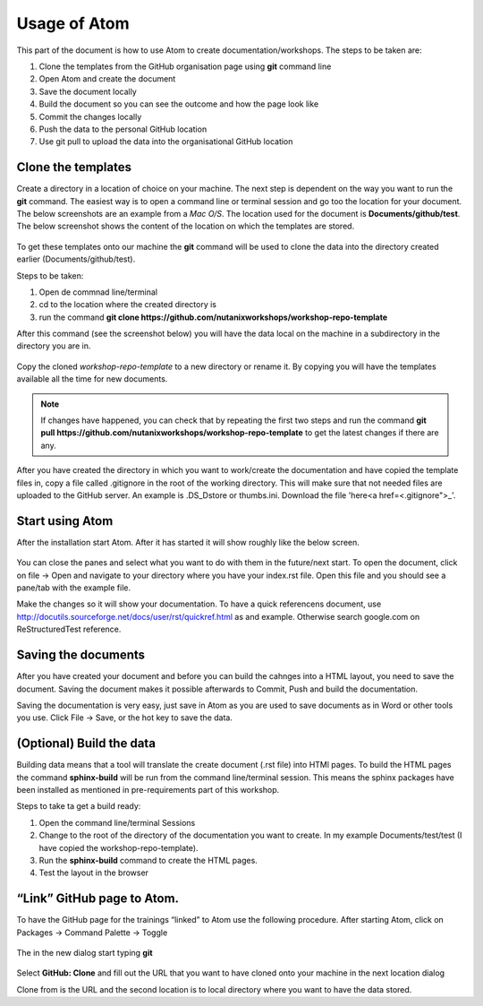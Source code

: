 .. _atom_conf:

-------------
Usage of Atom
-------------

This part of the document is how to use Atom to create documentation/workshops. The steps to be taken are:

#. Clone the templates from the GitHub organisation page using **git** command line

#. Open Atom and create the document

#. Save the document locally

#. Build the document so you can see the outcome and how the page look like

#. Commit the changes locally

#. Push the data to the personal GitHub location

#. Use git pull to upload the data into the organisational GitHub location


Clone the templates
++++++++++++++++++

Create a directory in a location of choice on your machine. The next step is dependent on the way you want to run the **git** command. The easiest way is to open a command line or terminal session and go too the location for your document. The below screenshots are an example from a *Mac O/S*. The location used for the document is **Documents/github/test**.
The below screenshot shows the content of the location on which the templates are stored.

.. figure:: images/1.png
  :width: 600px

To get these templates onto our machine the **git** command will be used to clone the data into the directory created earlier (Documents/github/test).

Steps to be taken:

#. Open de commnad line/terminal

#. cd to the location where the created directory is

#. run the command **git clone https://github.com/nutanixworkshops/workshop-repo-template**

After this command (see the screenshot below) you will have the data local on the machine in a subdirectory in the directory you are in.

.. figure:: images/2.png

Copy the cloned *workshop-repo-template* to a new directory or rename it. By copying you will have the templates available all the time for new documents.


.. note:: If changes have happened, you can check that by repeating the first two steps and run the command **git pull https://github.com/nutanixworkshops/workshop-repo-template** to get the latest changes if there are any.

After you have created the directory in which you want to work/create the documentation and have copied the template files in, copy a file called .gitignore in the root of the working directory. This will make sure that not needed files are uploaded to the GitHub server. An example is .DS_Dstore or thumbs.ini. Download the file 'here<a href=<.gitignore">_'.

Start using Atom
++++++++++++++++

After the installation start Atom. After it has started it will show roughly like the below screen.

.. figure:: images/5.png

You can close the panes and select what you want to do with them in the future/next start.
To open the document, click on file -> Open and navigate to your directory where you have your index.rst file. Open this file and you should see a pane/tab with the example file.

Make the changes so it will show your documentation. To have a quick referencens document, use http://docutils.sourceforge.net/docs/user/rst/quickref.html as and example. Otherwise search google.com on ReStructuredTest reference.

Saving the documents
++++++++++++++++++++

After you have created your document and before you can build the cahnges into a HTML layout, you need to save the document. Saving the document makes it possible afterwards to Commit, Push and build the documentation.

Saving the documentation is very easy, just save in Atom as you are used to save documents as in Word or other tools you use. Click File -> Save, or the hot key to save the data.

(Optional) Build the data
+++++++++++++++++++++++++

Building data means that a tool will translate the create document (.rst file) into HTMl pages. To build the HTML pages the command **sphinx-build** will be run from the command line/terminal session. This means the sphinx packages have been installed as mentioned in pre-requirements part of this workshop.

Steps to take ta get a build ready:

#. Open the command line/terminal Sessions

#. Change to the root of the directory of the documentation you want to create. In my example Documents/test/test (I have copied the workshop-repo-template).

#. Run the **sphinx-build** command to create the HTML pages.

#. Test the layout in the browser


“Link” GitHub page to Atom.
+++++++++++++++++++++++++++

To have the GitHub page for the trainings “linked” to Atom use the following procedure.
After starting Atom, click on Packages -> Command Palette -> Toggle

.. figure:: images/6.png
  :width: 300px

The in the new dialog start typing **git**

.. figure:: images/7.png
  :width: 400px

Select **GitHub: Clone** and fill out the URL that you want to have cloned onto your machine in the next location dialog

Clone from is the URL and the second location is to local directory where you want to have the data stored.

